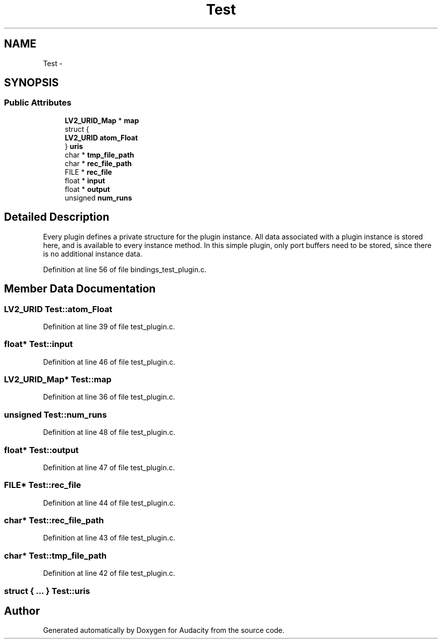 .TH "Test" 3 "Thu Apr 28 2016" "Audacity" \" -*- nroff -*-
.ad l
.nh
.SH NAME
Test \- 
.SH SYNOPSIS
.br
.PP
.SS "Public Attributes"

.in +1c
.ti -1c
.RI "\fBLV2_URID_Map\fP * \fBmap\fP"
.br
.ti -1c
.RI "struct {"
.br
.ti -1c
.RI "   \fBLV2_URID\fP \fBatom_Float\fP"
.br
.ti -1c
.RI "} \fBuris\fP"
.br
.ti -1c
.RI "char * \fBtmp_file_path\fP"
.br
.ti -1c
.RI "char * \fBrec_file_path\fP"
.br
.ti -1c
.RI "FILE * \fBrec_file\fP"
.br
.ti -1c
.RI "float * \fBinput\fP"
.br
.ti -1c
.RI "float * \fBoutput\fP"
.br
.ti -1c
.RI "unsigned \fBnum_runs\fP"
.br
.in -1c
.SH "Detailed Description"
.PP 
Every plugin defines a private structure for the plugin instance\&. All data associated with a plugin instance is stored here, and is available to every instance method\&. In this simple plugin, only port buffers need to be stored, since there is no additional instance data\&. 
.PP
Definition at line 56 of file bindings_test_plugin\&.c\&.
.SH "Member Data Documentation"
.PP 
.SS "\fBLV2_URID\fP Test::atom_Float"

.PP
Definition at line 39 of file test_plugin\&.c\&.
.SS "float* Test::input"

.PP
Definition at line 46 of file test_plugin\&.c\&.
.SS "\fBLV2_URID_Map\fP* Test::map"

.PP
Definition at line 36 of file test_plugin\&.c\&.
.SS "unsigned Test::num_runs"

.PP
Definition at line 48 of file test_plugin\&.c\&.
.SS "float* Test::output"

.PP
Definition at line 47 of file test_plugin\&.c\&.
.SS "FILE* Test::rec_file"

.PP
Definition at line 44 of file test_plugin\&.c\&.
.SS "char* Test::rec_file_path"

.PP
Definition at line 43 of file test_plugin\&.c\&.
.SS "char* Test::tmp_file_path"

.PP
Definition at line 42 of file test_plugin\&.c\&.
.SS "struct { \&.\&.\&. }   Test::uris"


.SH "Author"
.PP 
Generated automatically by Doxygen for Audacity from the source code\&.
